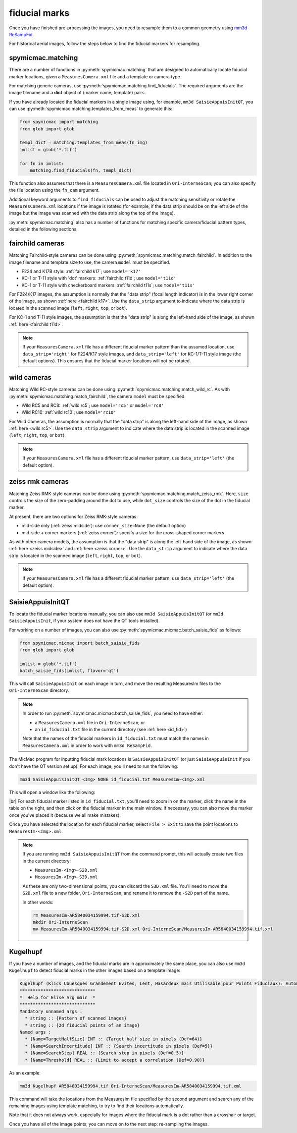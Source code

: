 fiducial marks
==================

Once you have finished pre-processing the images, you need to resample them to a common geometry using
`mm3d ReSampFid <https://micmac.ensg.eu/index.php/ReSampFid>`_.

For historical aerial images, follow the steps below to find the fiducial markers for resampling.

spymicmac.matching
--------------------

There are a number of functions in :py:meth:`spymicmac.matching` that are designed to automatically locate fiducial
marker locations, given a ``MeasuresCamera.xml`` file and a template or camera type.

For matching generic cameras, use :py:meth:`spymicmac.matching.find_fiducials`. The required arguments are the image
filename and a **dict** object of (marker name, template) pairs.

If you have already located the fiducial markers in a single image using, for example, ``mm3d SaisieAppuisInitQT``,
you can use :py:meth:`spymicmac.matching.templates_from_meas` to generate this:

.. code-block:: python

    from spymicmac import matching
    from glob import glob

    templ_dict = matching.templates_from_meas(fn_img)
    imlist = glob('*.tif')

    for fn in imlist:
        matching.find_fiducials(fn, templ_dict)


This function also assumes that there is a ``MeasuresCamera.xml`` file located in ``Ori-InterneScan``; you can also
specify the file location using the ``fn_cam`` argument.

Additional keyword arguments to ``find_fiducials`` can be used to adjust the matching sensitivity or rotate the
``MeasuresCamera.xml`` locations if the image is rotated (for example, if the data strip should be on the left side of
the image but the image was scanned with the data strip along the top of the image).

:py:meth:`spymicmac.matching` also has a number of functions for matching specific camera/fiducial pattern types,
detailed in the following sections.


fairchild cameras
------------------

Matching Fairchild-style cameras can be done using :py:meth:`spymicmac.matching.match_fairchild`. In addition to the
image filename and template size to use, the camera ``model`` must be specified.

- F224 and K17B style: :ref:`fairchild k17`; use ``model='k17'``
- KC-1 or T-11 style with 'dot' markers: :ref:`fairchild t11d`; use ``model='t11d'``
- KC-1 or T-11 style with checkerboard markers: :ref:`fairchild t11s`; use ``model='t11s'``

For F224/K17 images, the assumption is normally that the "data strip" (focal length indicator) is in the lower right
corner of the image, as shown :ref:`here <fairchild k17>`. Use the ``data_strip`` argument to indicate where the data
strip is located in the scanned image (``left``, ``right``, ``top``, or ``bot``).

For KC-1 and T-11 style images, the assumption is that the "data strip" is along the left-hand side of the image, as
shown :ref:`here <fairchild t11d>`.

.. note::

    If your ``MeasuresCamera.xml`` file has a different fiducial marker pattern than the assumed location, use
    ``data_strip='right'`` for F224/K17 style images, and ``data_strip='left'`` for KC-1/T-11 style image (the default
    options). This ensures that the fiducial marker locations will not be rotated.

wild cameras
-------------

Matching Wild RC-style cameras can be done using :py:meth:`spymicmac.matching.match_wild_rc`. As with
:py:meth:`spymicmac.matching.match_fairchild`, the camera ``model`` must be specified:

- Wild RC5 and RC8: :ref:`wild rc5`; use ``model='rc5'`` or ``model='rc8'``
- Wild RC10: :ref:`wild rc10`; use ``model='rc10'``

For Wild Cameras, the assumption is normally that the "data strip" is along the left-hand side of the image, as shown
:ref:`here <wild rc5>`. Use the ``data_strip`` argument to indicate where the data strip is located in the scanned
image (``left``, ``right``, ``top``, or ``bot``).

.. note::

    If your ``MeasuresCamera.xml`` file has a different fiducial marker pattern, use ``data_strip='left'``
    (the default option).

zeiss rmk cameras
-------------------

Matching Zeiss RMK-style cameras can be done using :py:meth:`spymicmac.matching.match_zeiss_rmk`. Here, ``size``
controls the size of the zero-padding around the dot to use, while ``dot_size`` controls the size of the dot in the
fiducial marker.

At present, there are two options for Zeiss RMK-style cameras:

- mid-side only (:ref:`zeiss midside`): use ``corner_size=None`` (the default option)
- mid-side + corner markers (:ref:`zeiss corner`): specify a size for the cross-shaped corner markers

As with other camera models, the assumption is that the "data strip" is along the left-hand side of the image, as shown
:ref:`here <zeiss midside>` and :ref:`here <zeiss corner>`. Use the ``data_strip`` argument to indicate where the data
strip is located in the scanned image (``left``, ``right``, ``top``, or ``bot``).

.. note::

    If your ``MeasuresCamera.xml`` file has a different fiducial marker pattern, use ``data_strip='left'``
    (the default option).


SaisieAppuisInitQT
------------------

To locate the fiducial marker locations manually, you can also use ``mm3d SaisieAppuisInitQT``
(or ``mm3d SaisieAppuisInit``, if your system does not have the QT tools installed).

For working on a number of images, you can also use :py:meth:`spymicmac.micmac.batch_saisie_fids` as follows:

.. code-block:: python

    from spymicmac.micmac import batch_saisie_fids
    from glob import glob

    imlist = glob('*.tif')
    batch_saisie_fids(imlist, flavor='qt')

This will call ``SaisieAppuisInit`` on each image in turn, and move the resulting MeasuresIm files to the ``Ori-InterneScan``
directory.

.. note::

    In order to run :py:meth:`spymicmac.micmac.batch_saisie_fids`, you need to have either:

    - a ``MeasuresCamera.xml`` file in ``Ori-InterneScan``; or
    - an ``id_fiducial.txt`` file in the current directory (see :ref:`here <id_fid>`)

    Note that the names of the fiducial markers in ``id_fiducial.txt`` must match the names in ``MeasuresCamera.xml``
    in order to work with ``mm3d ReSampFid``.

The MicMac program for inputting fiducial mark locations is ``SaisieAppuisInitQT``
(or just ``SaisieAppuisInit`` if you don't have the QT version set up). For each image, you'll need to run the following:

.. code-block:: text

    mm3d SaisieAppuisInitQT <Img> NONE id_fiducial.txt MeasuresIm-<Img>.xml

This will open a window like the following:

.. image:: img/saisieappuisinit.png
    :width: 600
    :align: center
    :alt: the SaisieAppuisInitQT window

|br| For each fiducial marker listed in ``id_fiducial.txt``, you'll need to zoom in on the marker, click
the name in the table on the right, and then click on the fiducial marker in the main window. If necessary, you can
also move the marker once you've placed it (because we all make mistakes).

Once you have selected the location for each fiducial marker, select ``File > Exit`` to save the point locations to
``MeasuresIm-<Img>.xml``.

.. note::

    If you are running ``mm3d SaisieAppuisInitQT`` from the command prompt, this will actually create two files
    in the current directory:

    - ``MeasuresIm-<Img>-S2D.xml``
    - ``MeasuresIm-<Img>-S3D.xml``

    As these are only two-dimensional points, you can discard the ``S3D.xml`` file. You'll need to move the ``S2D.xml``
    file to a new folder, ``Ori-InterneScan``, and rename it to remove the ``-S2D`` part of the name.

    In other words:

    .. code-block:: sh

        rm MeasuresIm-AR5840034159994.tif-S3D.xml
        mkdir Ori-InterneScan
        mv MeasuresIm-AR5840034159994.tif-S2D.xml Ori-InterneScan/MeasuresIm-AR5840034159994.tif.xml

Kugelhupf
----------
If you have a number of images, and the fiducial marks are in approximately the same place,
you can also use ``mm3d Kugelhupf`` to detect fiducial marks in the other images based on a template image:

.. code-block:: text

    Kugelhupf (Klics Ubuesques Grandement Evites, Lent, Hasardeux mais Utilisable pour Points Fiduciaux): Automatic fiducial point determination
    *****************************
    *  Help for Elise Arg main  *
    *****************************
    Mandatory unnamed args :
      * string :: {Pattern of scanned images}
      * string :: {2d fiducial points of an image}
    Named args :
      * [Name=TargetHalfSize] INT :: {Target half size in pixels (Def=64)}
      * [Name=SearchIncertitude] INT :: {Search incertitude in pixels (Def=5)}
      * [Name=SearchStep] REAL :: {Search step in pixels (Def=0.5)}
      * [Name=Threshold] REAL :: {Limit to accept a correlation (Def=0.90)}

As an example:

.. code-block:: sh

    mm3d Kugelhupf AR5840034159994.tif Ori-InterneScan/MeasuresIm-AR5840034159994.tif.xml

This command will take the locations from the MeasuresIm file specified by the second argument and search any of the
remaining images using template matching, to try to find their locations automatically.

Note that it does not always work, especially for images where the fiducial mark is a dot rather than a crosshair or
target.

Once you have all of the image points, you can move on to the next step: re-sampling the images.

